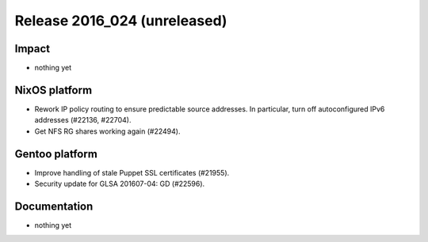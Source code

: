 .. XXX update on release :Publish Date: YYYY-MM-DD

Release 2016_024 (unreleased)
-----------------------------

Impact
^^^^^^

* nothing yet


NixOS platform
^^^^^^^^^^^^^^

* Rework IP policy routing to ensure predictable source addresses. In
  particular, turn off autoconfigured IPv6 addresses (#22136, #22704).
* Get NFS RG shares working again (#22494).


Gentoo platform
^^^^^^^^^^^^^^^

* Improve handling of stale Puppet SSL certificates (#21955).
* Security update for GLSA 201607-04: GD (#22596).


Documentation
^^^^^^^^^^^^^

* nothing yet


.. vim: set spell spelllang=en:
